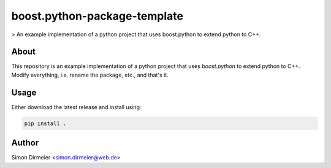 *****************************
boost.python-package-template
*****************************

.. image:: http://www.repostatus.org/badges/latest/inactive.svg
   :target: http://www.repostatus.org/#inactive
.. image:: https://travis-ci.org/dirmeier/boost.python-example-project.svg?branch=master
   :target: https://travis-ci.org/dirmeier/boost.python-example-project/

> An example implementation of a python project that uses boost.python to extend python to C++.

About
=====

This repository is an example implementation of a python project that uses `boost.python` to extend python to C++. Modify everything, i.e. rename the package, etc., and that's it.

Usage
============

Either download the latest release and install using:

.. code-block:: bash
    
	pip install .


Author
======

Simon Dirmeier <simon.dirmeier@web.de>


